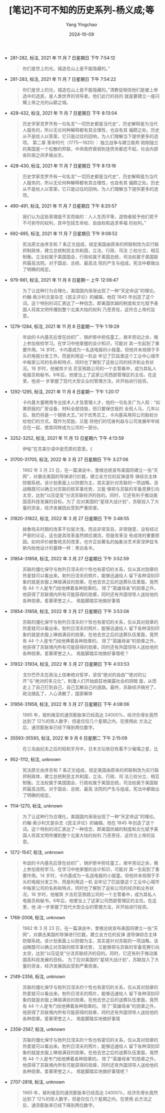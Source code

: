 :PROPERTIES:
:ID:       93c33d33-cbf4-4a7f-a9b7-14d2f7202689
:END:
#+TITLE: [笔记]不可不知的历史系列-杨义成;等
#+AUTHOR: Yang Yingchao
#+DATE:   2024-10-09
#+OPTIONS:  ^:nil H:5 num:t toc:2 \n:nil ::t |:t -:t f:t *:t tex:t d:(HIDE) tags:not-in-toc
#+STARTUP:   oddeven lognotestate
#+SEQ_TODO: TODO(t) INPROGRESS(i) WAITING(w@) | DONE(d) CANCELED(c@)
#+LANGUAGE: en
#+TAGS:     noexport(n)
#+EXCLUDE_TAGS: noexport
#+FILETAGS: :bukebuzhidel:note:ireader:

- 281-282, 标注, 2021 年 11 月 7 日星期日 下午 7:54:12
  # note_md5: 72628c2399ad68e0aa4529dd712bd0d0
  #+BEGIN_QUOTE
  你们是世上的光，城造在山上是不能隐藏的。”
  #+END_QUOTE

- 281-283, 标注, 2021 年 11 月 7 日星期日 下午 7:54:22
  # note_md5: a0ccb4fde7bdee7976a8b83606d4483d
  #+BEGIN_QUOTE
  你们是世上的光，城造在山上是不能隐藏的。”清教徒相信他们是被上帝选中的选民，是人类世界的领导者。他们此行的目的
  就是要建立一座闪耀上帝之光的山巅之城。
  #+END_QUOTE

- 428-432, 标注, 2021 年 11 月 7 日星期日 下午 8:13:04
  # note_md5: 5f3f1cb6cf105ee49dc647037c9f11ca
  #+BEGIN_QUOTE
  历史学家克罗齐有一句名言“一切历史都是当代史”，历史解释是为当代人服务的，所以无论何种解释都有其合理性，也自有其
  偏颇之处。历史从不是给人以答案，它只是过往的回响，为人们理解当下提供更多的选项。 第二章 革命时代（1775—1820）：
  独立战争与建立联邦 刚刚独立的美国是一个松散的邦联，中央政府衰弱到连债务都还不起，社会内部各阶层之间矛盾丛生。
  #+END_QUOTE

- 428-430, 标注, 2021 年 11 月 7 日星期日 下午 8:13:16
  # note_md5: 5757837b4b20f94bbade8ef07e9a123f
  #+BEGIN_QUOTE
  历史学家克罗齐有一句名言“一切历史都是当代史”，历史解释是为当代人服务的，所以无论何种解释都有其合理性，也自有其
  偏颇之处。历史从不是给人以答案，它只是过往的回响，为人们理解当下提供更多的选项。
  #+END_QUOTE

- 490-491, 标注, 2021 年 11 月 7 日星期日 下午 8:20:57
  # note_md5: 78f181d46fb60fe9d4c641c273ef2f94
  #+BEGIN_QUOTE
  我们认为这些真理是不言而喻的：人人生而平等，造物者赋予他们若干不可剥夺的权利，其中包括生命权、自由权和追求幸福
  的权利。”
  #+END_QUOTE

- 692-695, 标注, 2021 年 11 月 7 日星期日 下午 9:08:52
  # note_md5: f2551a3b648c8ca3659a2409c159a3e1
  #+BEGIN_QUOTE
  宪法原文由序言和 7 条正文组成，规定美国由原来的邦联制改为实行联邦制政体，建立总统制民主共和国，立法、行政、司法
  三权分立、相互制衡。立法权属于美国国会，行政权属于美国总统，司法权属于美国联邦最高法院。对于国会、总统、最高法
  院的产生与组成，宪法中都做出了明确的规定。
  #+END_QUOTE

- 979-981, 标注, 2021 年 11 月 8 日星期一 上午 12:06:47
  # note_md5: 520eccd9b5bf84bdace82f77a5f6f398
  #+BEGIN_QUOTE
  为了让这种行为合理化，美国国内渐渐出现了一种“天定命运”的理论。约翰·奥沙利文是杂志《民主评论》的编辑，他在 1845
  年创造了这个词。这个特别的词汇表达了一种信念，即美国优越的制度和文化赋予美国人将其文明传播到整个北美大陆的权利
  乃至责任，这符合上帝的旨意。
  #+END_QUOTE

- 1279-1284, 标注, 2021 年 11 月 8 日星期一 下午 1:19:29
  # note_md5: c3b9dc2eae45b85903fc3c763b0894ee
  #+BEGIN_QUOTE
  年幼的卡内基先后曾在纺织厂、锅炉房中担任童工，艰辛劳动之余，晚上参加夜校学习。在学习中他掌握的会计知识，可能对
  其一生起到了重要作用。14 岁时，卡内基成为一名送电报的小报童。但他并未局限于手头的电报分发工作，而是利用这一机会
  牢记了匹兹堡这个工业中心城市中每家公司的名称和特点，同时也了解到了这些公司的经济和业务状况。18 岁时，他被宾夕法
  尼亚铁路公司的一个主管看中，成为其私人电报员和秘书。6年后，他便当上了这家公司西部管理区的主任。在这里，他进一
  步掌握了现代大型企业的管理方法，并开始进行投资。
  #+END_QUOTE

- 1292-1295, 标注, 2021 年 11 月 8 日星期一 下午 1:20:17
  # note_md5: 04e1a431847b8b95aa0b5617f9b9638a
  #+BEGIN_QUOTE
  卡内基大量聘用专业技术人才及管理人才，他的一句名言广为人知：“如果把我的厂房设备、材料全部烧毁，但只要保住我的
  全班人马，几年以后，我仍将是一个钢铁大王。”对于优秀员工，卡内基采用将公司股权分给他们的方式，既作为奖励，又能
  将他们的切身利益与公司发展牢牢结合在一起，使其同样成为公司的一部分。
  #+END_QUOTE

- 3252-3252, 标注, 2021 年 11 月 13 日星期六 下午 4:13:59
  # note_md5: 64d5d3b9d8b5294015767257396677de
  #+BEGIN_QUOTE
  伊甸”在苏美尔语中是荒原的意思。《
  #+END_QUOTE

- 31700-31705, 标注, 2022 年 3 月 27 日星期日 下午 3:27:06
  # note_md5: 01816248196abf6d7e503e7041fedf0b
  #+BEGIN_QUOTE
  1982 年 3 月 23 日，在一篇演说中，里根总统宣布美国将建立一张“天网”，对袭击美国的导弹进行拦截，建立全方位的反弹道导
  弹综合主体防御系统。该计划表面上以防御为主，其实是针对苏联的一项战略，该战略既可以确立对苏联的核军事优势，又能
  够把与苏联的军备竞赛引向太空，达到“以压促变”分流苏联经济的目的。同时，它还有利于推动美国高科技发展的目标。为了
  应对美国的“星球大战计划”，苏联投入了大量的资金，经济发展因此受到严重损害。
  #+END_QUOTE

- 31820-31822, 标注, 2022 年 3 月 27 日星期日 下午 3:48:55
  # note_md5: 163e01d3d4205f39e01f712694718964
  #+BEGIN_QUOTE
  赫鲁晓夫时期的改革不仅层次浅，而且非常盲目，非常随意，没有经过严密的论证，这也是其改革虽然顺应潮流，但是改革没
  有成效的重要原因。如何评价赫鲁晓夫的改革，也许正如著名的抽象派艺术家涅伊兹韦斯内给他设计的墓碑一样：黑白各半。
  #+END_QUOTE

- 31854-31858, 标注, 2022 年 3 月 27 日星期日 下午 3:52:59
  # note_md5: 349d881e6e502ac11f3e8a62f687e856
  #+BEGIN_QUOTE
  苏联的僵化保守与勃列日涅夫的个性也有密切的关系，仅从其对勋章的热爱就可以看出来。勃列日涅夫的照片，能够迅速给人
  留下各种深刻印象的就是衣服上琳琅满目的勋章。在他去世之后的送葬队伍里面，竟然有 44 个人是专门给他捧着各种勋章的。
  除了“英雄母亲”的勋章之外，他获得了苏联境内所有可能获得的勋章，同时还有外国领导人送给他的各种勋章。爱慕荣誉之人，
  焉能脚踏实地做好事情
  #+END_QUOTE

- 31854-31858, 标注, 2022 年 3 月 27 日星期日 下午 3:53:06
  # note_md5: d3a1fa5044d611930569ab5c9dc4f811
  #+BEGIN_QUOTE
  苏联的僵化保守与勃列日涅夫的个性也有密切的关系，仅从其对勋章的热爱就可以看出来。勃列日涅夫的照片，能够迅速给人
  留下各种深刻印象的就是衣服上琳琅满目的勋章。在他去世之后的送葬队伍里面，竟然有 44 个人是专门给他捧着各种勋章的。
  除了“英雄母亲”的勋章之外，他获得了苏联境内所有可能获得的勋章，同时还有外国领导人送给他的各种勋章。爱慕荣誉之人，
  焉能脚踏实地做好事情呢？
  #+END_QUOTE

- 31932-31934, 标注, 2022 年 3 月 27 日星期日 下午 4:03:53
  # note_md5: 7e64a19834e72f64fc0ca1df123b0b7d
  #+BEGIN_QUOTE
  戈尔巴乔夫在政治上信奉绝对哲学，坚信“绝对的自由”“绝对的公开”与“绝对的多元化”，刺激人们开始疯狂地揭露社会的阴暗
  面，从而走上了自己打到自己、自己瓦解自己的道路。最终，苏联经济搞穷了，政治搞乱了，人心涣散了，国家解体
  #+END_QUOTE

- 31956-31958, 标注, 2022 年 3 月 27 日星期日 下午 4:08:06
  # note_md5: a7bceddc9a41dbdf6afc0a2f5e0b681f
  #+BEGIN_QUOTE
  1985 年，玻利维亚的通货膨胀率已经高达 24000%，经济负增长竟然达到了 12%的惊人数字，但是仅仅几个星期之内，在使用此
  方法之后，通货膨胀率已经下降到两位数字。
  #+END_QUOTE

- 35593-35593, 标注, 2022 年 9 月 6 日星期二 下午 2:15:09
  # note_md5: 11b330782b21dc1a6f14e4ea34eaa856
  #+BEGIN_QUOTE
  在三岛由纪夫之后的昭和岁月中，日本文坛依旧有着不少璀璨之星，比
  #+END_QUOTE

- 952-1112, 标注, unknown
  # note_md5: 59d7f52669aa0079efbe4ee41a9de23d
  #+BEGIN_QUOTE
  宪法原文由序言和 7 条正文组成，规定美国由原来的邦联制改为实行联邦制政体，建立总统制民主共和国，立法、行政、司
  法三权分立、相互制衡。立法权属于美国国会，行政权属于美国总统，司法权属于美国联邦最高法院。对于国会、总统、最高
  法院的产生与组成，宪法中都做出了明确的规定。
  #+END_QUOTE

- 1114-1270, 标注, unknown
  # note_md5: 84c36e0cde210e2aaa51c2ba43291ecc
  #+BEGIN_QUOTE
  为了让这种行为合理化，美国国内渐渐出现了一种“天定命运”的理论。约翰·奥沙利文是杂志《民主评论》的编辑，他在 1845
  年创造了这个词。这个特别的词汇表达了一种信念，即美国优越的制度和文化赋予美国人将其文明传播到整个北美大陆的权利
  乃至责任，这符合上帝的旨意。
  #+END_QUOTE

- 1272-1547, 标注, unknown
  # note_md5: 11726ff99b0b544d71f05ead4edbd68a
  #+BEGIN_QUOTE
  年幼的卡内基先后曾在纺织厂、锅炉房中担任童工，艰辛劳动之余，晚上参加夜校学习。在学习中他掌握的会计知识，可能对
  其一生起到了重要作用。14 岁时，卡内基成为一名送电报的小报童。但他并未局限于手头的电报分发工作，而是利用这一机
  会牢记了匹兹堡这个工业中心城市中每家公司的名称和特点，同时也了解到了这些公司的经济和业务状况。18 岁时，他被宾
  夕法尼亚铁路公司的一个主管看中，成为其私人电报员和秘书。6年后，他便当上了这家公司西部管理区的主任。在这里，他
  进一步掌握了现代大型企业的管理方法，并开始进行投资。
  #+END_QUOTE

- 1768-2008, 标注, unknown
  # note_md5: f81a08e9e0dc6b1762e3b94f05b31f66
  #+BEGIN_QUOTE
  1982 年 3 月 23 日，在一篇演说中，里根总统宣布美国将建立一张“天网”，对袭击美国的导弹进行拦截，建立全方位的反弹
  道导弹综合主体防御系统。该计划表面上以防御为主，其实是针对苏联的一项战略，该战略既可以确立对苏联的核军事优势，
  又能够把与苏联的军备竞赛引向太空，达到“以压促变”分流苏联经济的目的。同时，它还有利于推动美国高科技发展的目标。
  为了应对美国的“星球大战计划”，苏联投入了大量的资金，经济发展因此受到严重损害。
  #+END_QUOTE

- 2149-2356, 标注, unknown
  # note_md5: 4f1d0d5207118c6ee81847884a814747
  #+BEGIN_QUOTE
  苏联的僵化保守与勃列日涅夫的个性也有密切的关系，仅从其对勋章的热爱就可以看出来。勃列日涅夫的照片，能够迅速给人
  留下各种深刻印象的就是衣服上琳琅满目的勋章。在他去世之后的送葬队伍里面，竟然有 44 个人是专门给他捧着各种勋章的。
  除了“英雄母亲”的勋章之外，他获得了苏联境内所有可能获得的勋章，同时还有外国领导人送给他的各种勋章。爱慕荣誉之人，
  焉能脚踏实地做好事情
  #+END_QUOTE

- 2358-2567, 标注, unknown
  # note_md5: 66d38043c86cb51b2f7dcc9b9006f866
  #+BEGIN_QUOTE
  苏联的僵化保守与勃列日涅夫的个性也有密切的关系，仅从其对勋章的热爱就可以看出来。勃列日涅夫的照片，能够迅速给人
  留下各种深刻印象的就是衣服上琳琅满目的勋章。在他去世之后的送葬队伍里面，竟然有 44 个人是专门给他捧着各种勋章的。
  除了“英雄母亲”的勋章之外，他获得了苏联境内所有可能获得的勋章，同时还有外国领导人送给他的各种勋章。爱慕荣誉之人，
  焉能脚踏实地做好事情呢？
  #+END_QUOTE

- 2707-2818, 标注, unknown
  # note_md5: 848081794c3f8c42f668a022ccd2ef92
  #+BEGIN_QUOTE
  1985 年，玻利维亚的通货膨胀率已经高达 24000%，经济负增长竟然达到了 12%的惊人数字，但是仅仅几个星期之内，在使用
  此方法之后，通货膨胀率已经下降到两位数字。
  #+END_QUOTE
